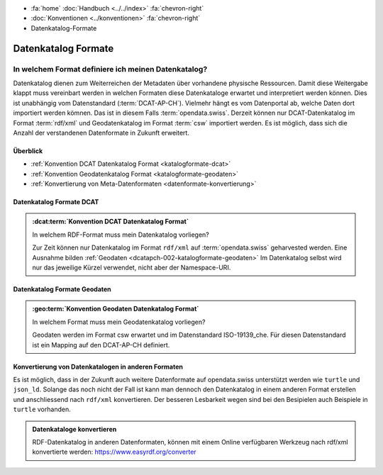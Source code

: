 .. container:: custom-breadcrumbs

   - :fa:`home` :doc:`Handbuch <../../index>` :fa:`chevron-right`
   - :doc:`Konventionen <../konventionen>` :fa:`chevron-right`
   - Datenkatalog-Formate

*********************
Datenkatalog Formate
*********************

In welchem Format definiere ich meinen Datenkatalog?
==========================================================

.. container:: Intro

   Datenkatalog dienen zum Weiterreichen der Metadaten über vorhandene physische Ressourcen. Damit diese Weitergabe
   klappt muss vereinbart werden in welchen Formaten diese Datenkataloge erwartet und interpretiert
   werden können. Dies ist unabhängig vom Datenstandard (:term:`DCAT-AP-CH`). Vielmehr hängt es vom Datenportal
   ab, welche Daten dort importiert werden kömnen. Das ist in diesem Falls :term:`opendata.swiss`.
   Derzeit können nur DCAT-Datenkatalog im Format :term:`rdf/xml` und Geodatenkatalog im Format :term:`csw`
   importiert werden. Es ist möglich, dass sich die Anzahl der verstandenen Datenformate in Zukunft erweitert.

Überblick
-------------------------------------------

- :ref:`Konvention DCAT Datenkatalog Format <katalogformate-dcat>`
- :ref:`Konvention Geodatenkatalog Format <katalogformate-geodaten>`
- :ref:`Konvertierung von Meta-Datenformaten <datenformate-konvertierung>`

.. _katalogformate-dcat:

Datenkatalog Formate DCAT
-------------------------------

.. admonition:: :dcat:term:`Konvention DCAT Datenkatalog Format`
   :class: konvention

   In welchem RDF-Format muss mein Datenkatalog vorliegen?

   Zur Zeit können nur Datenkatalog im Format ``rdf/xml`` auf :term:`opendata.swiss` geharvested werden.
   Eine Ausnahme bilden :ref:`Geodaten  <dcatapch-002-katalogformate-geodaten>`
   Im Datenkatalog selbst wird nur das jeweilige Kürzel verwendet, nicht aber der Namespace-URI.

.. _katalogformate-geodaten:

Datenkatalog Formate Geodaten
-------------------------------

.. admonition:: :geo:term:`Konvention Geodaten Datenkatalog Format`
   :class: konvention

   In welchem Format muss mein Geodatenkatalog vorliegen?

   Geodaten werden im Format csw erwartet und im Datenstandard ISO-19139_che.
   Für diesen Datenstandard ist ein Mapping auf den DCAT-AP-CH definiert.

.. _datenformate-konvertierung:

Konvertierung von Datenkatalogen in anderen Formaten
-------------------------------------------------------

Es ist möglich, dass in der Zukunft auch weitere Datenformate auf opendata.swiss unterstützt werden wie ``turtle`` und ``json_ld``.
Solange das noch nicht der Fall ist kann man dennoch den Datenkatalog in einem anderen Format erstellen und
anschliessend nach ``rdf/xml`` konvertieren. Der besseren Lesbarkeit wegen sind bei den Besipielen auch Beispiele
in ``turtle`` vorhanden.

.. admonition:: Datenkataloge konvertieren
   :class: general

   RDF-Datenkatalog in anderen Datenformaten, können mit einem Online verfügbaren Werkzeug
   nach rdf/xml konvertierte werden: https://www.easyrdf.org/converter
